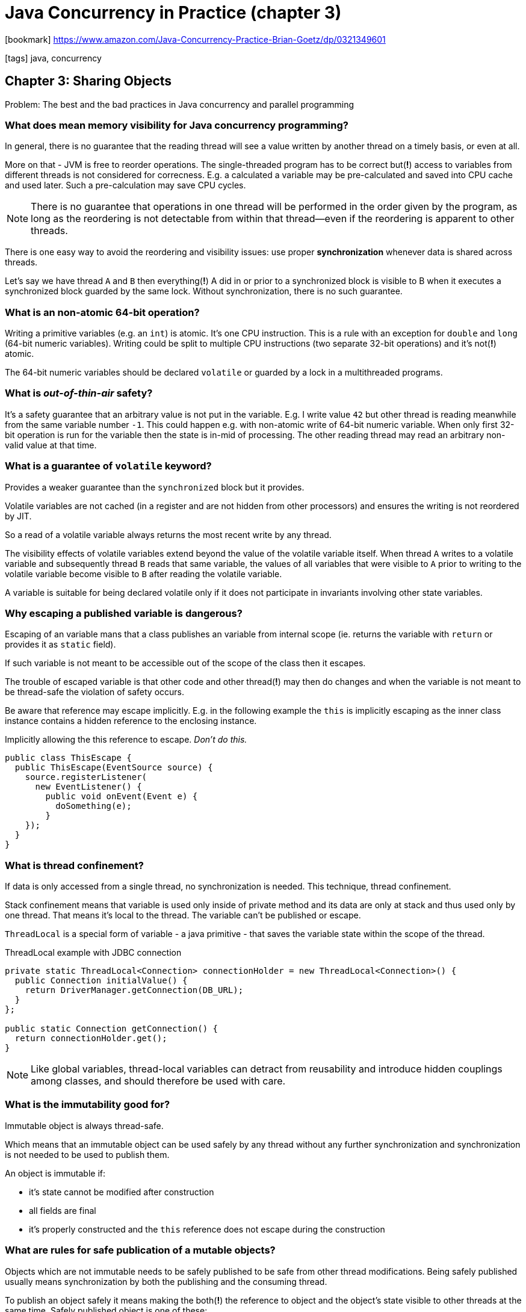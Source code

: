 = Java Concurrency in Practice (chapter 3)

:icons: font

icon:bookmark[] https://www.amazon.com/Java-Concurrency-Practice-Brian-Goetz/dp/0321349601

icon:tags[] java, concurrency

== Chapter 3: Sharing Objects

Problem:   The best and the bad practices in Java concurrency and parallel programming

=== What does mean memory visibility for Java concurrency programming?

In general, there is no guarantee that the reading thread will see a value written
by another thread on a timely basis, or even at all.

More on that - JVM is free to reorder operations. The single-threaded program has to be correct
but(*!*) access to variables from different threads is not considered for correcness.
E.g. a calculated a variable may be pre-calculated and saved into CPU cache and used later.
Such a pre-calculation may save CPU cycles.

[NOTE]
====
There is no guarantee that operations in one thread will be performed in the order
given by the program, as long as the reordering is not detectable from within that thread—even
if the reordering is apparent to other threads.
====

There is one easy way to avoid the reordering and visibility issues:
use proper *synchronization* whenever data is shared across threads.

Let's say we have thread `A` and `B` then everything(*!*) A did in or prior to a synchronized block is
visible to B when it executes a synchronized block guarded by the same lock.
Without synchronization, there is no such guarantee.

=== What is an non-atomic 64-bit operation?

Writing a primitive variables (e.g. an `int`) is atomic. It's one CPU instruction.
This is a rule with an exception for `double` and `long` (64-bit numeric variables).
Writing could be split to multiple CPU instructions (two separate 32-bit operations)
and it's not(*!*) atomic.

The 64-bit numeric variables should be declared `volatile` or guarded by a lock
in a multithreaded programs.

=== What is _out-of-thin-air_ safety?

It's a safety guarantee that an arbitrary value is not put in the variable.
E.g. I write value `42` but other thread is reading meanwhile from the same variable
number `-1`.
This could happen e.g. with non-atomic write of 64-bit numeric variable.
When only first 32-bit operation is run for the variable then the state is in-mid of processing.
The other reading thread may read an arbitrary non-valid value at that time.

=== What is a guarantee of `volatile` keyword?

Provides a weaker guarantee than the `synchronized` block but it provides.

Volatile variables are not cached (in a register and are not hidden from other processors)
and ensures the writing is not reordered by JIT.

So a read of a volatile variable always returns the most recent write by any thread.

The visibility effects of volatile variables extend beyond the value of the volatile variable itself.
When thread `A` writes to a volatile variable and subsequently thread `B` reads that same variable,
the values of all variables that were visible to `A` prior to writing to the volatile variable
become visible to `B` after reading the volatile variable.

A variable is suitable for being declared volatile only if it does not participate
in invariants involving other state variables.

=== Why escaping a published variable is dangerous?

Escaping of an variable mans that a class publishes an variable from internal scope
(ie. returns the variable with `return` or provides it as `static` field).

If such variable is not meant to be accessible out of the scope of the class
then it escapes.

The trouble of escaped variable is that other code and other thread(*!*) may then do changes
and when the variable is not meant to be thread-safe the violation of safety occurs.

Be aware that reference may escape implicitly. E.g. in the following example the `this`
is implicitly escaping as the inner class instance contains a hidden reference to the enclosing
instance.

.Implicitly allowing the this reference to escape. _Don’t do this._
[source,java]
----
public class ThisEscape {
  public ThisEscape(EventSource source) {
    source.registerListener(
      new EventListener() {
        public void onEvent(Event e) {
          doSomething(e);
        }
    });
  }
}
----

=== What is thread confinement?

If data is only accessed from a single thread, no synchronization is needed.
This technique, thread confinement.

Stack confinement means that variable is used only inside of private method
and its data are only at stack and thus used only by one thread.
That means it's local to the thread.
The variable can't be published or escape.

`ThreadLocal` is a special form of variable - a java primitive - that saves
the variable state within the scope of the thread.

.ThreadLocal example with JDBC connection
[source,java]
----
private static ThreadLocal<Connection> connectionHolder = new ThreadLocal<Connection>() {
  public Connection initialValue() {
    return DriverManager.getConnection(DB_URL);
  }
};

public static Connection getConnection() {
  return connectionHolder.get();
}
----

[NOTE]
====
Like global variables, thread-local variables can detract from reusability
and introduce hidden couplings among classes, and should therefore be used
with care.
====

=== What is the immutability good for?

Immutable object is always thread-safe.

Which means that an immutable object can be used safely by any thread
without any further synchronization and synchronization is not needed to be used
to publish them.

An object is immutable if:

* it's state cannot be modified after construction
* all fields are final
* it's properly constructed and the `this` reference does not escape during the construction

=== What are rules for safe publication of a mutable objects?

Objects which are not immutable needs to be safely published to be safe from other thread modifications.
Being safely published usually means synchronization by both the publishing and the consuming thread.

To publish an object safely it means making the both(*!*) the reference to object and the object's state visible to other threads at the same time.
Safely published object is one of these:

* initializing an object reference from a static initializer
* storing a reference into a volatile field or `AtomicReference`
* storing a reference into a `final` field of a properly constructed object
* storing a reference into a field that is properly guarded by a lock

=== What is the `final` good for the safely publishing object?

The `final` supports the construction of immutable objects.
`Final` fields (the reference) can't be modified but they also have special semantics under the Java Memory Model.

According to Java spec,
_"a thread that can only see a reference to an object after that object has been completely initialized is guaranteed to see the correctly initialized values for that object’s final fields"_.

That means by Java spec is ensured that the final fields will be calculated and made visible
before the time the object reference is published.

On example from https://liyanxu.blog/2018/05/19/java-thread-safe-problems

[source,java]
----
class Sample {
    private int a;
    private int b;

    public Sample(int a, int b) {
        this.a = a;
        this.b = b;
    }
}

public class Publisher {
    private Sample sample = null;

    public void initSample(int a, int b) {
        sample = new Sample(a, b);
    }
    public Sample getSample() {
        return sample;
    }
}
----

On executing the code from two threads - `T1` and `T2` it could happens following.
`T1` is calling `initSample(1, 2)`, and `T2` is calling `getSample()`.
`T2` can potentially get a *partially initialized* object!
Such as, `sample.getA() == 1, sample.getB() == 0` (0 is the default value for `int b`).
